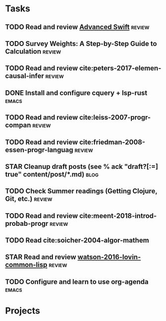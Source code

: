 * Tasks
** TODO Read and review [[file:~/Documents/Papers/objc/Advanced-Swift-Nov-2017.pdf][Advanced Swift]]                               :review:
** TODO Survey Weights: A Step-by-Step Guide to Calculation          :review:
** TODO Read and review cite:peters-2017-elemen-causal-infer         :review:
** DONE Install and configure cquery + lsp-rust                       :emacs:
   CLOSED: [2019-02-10 Sun 13:44]
** TODO Read and review cite:leiss-2007-progr-compan                 :review:  
** TODO Read and review cite:friedman-2008-essen-progr-languag       :review:
** STAR Cleanup draft posts (see % ack "draft\s?[:=] true" content/post/*.md) :blog:
** TODO Check Summer readings (Getting Clojure, Git, etc.)           :review:
** TODO Read and review cite:meent-2018-introd-probab-progr          :review:
** TODO Read cite:soicher-2004-algor-mathem
** STAR Read and review [[/Users/chl/Documents/Papers/watson-2016-lovin-common-lisp.pdf][watson-2016-lovin-common-lisp]]                :review:
** TODO Configure and learn to use org-agenda                         :emacs:

* Projects
